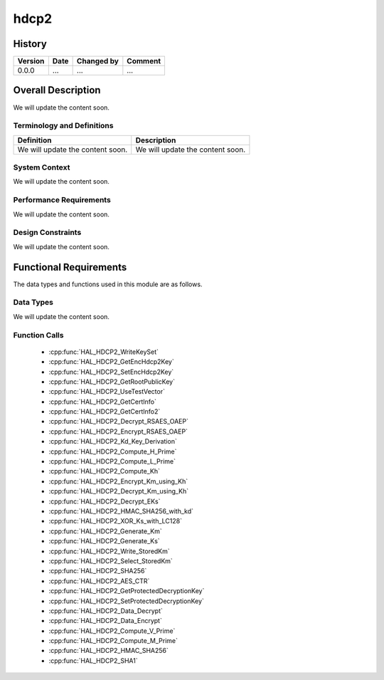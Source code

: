 hdcp2
==========

History
-------

======= ========== ============== =======
Version Date       Changed by     Comment
======= ========== ============== =======
0.0.0   ...        ...            ...
======= ========== ============== =======

Overall Description
--------------------

We will update the content soon.

Terminology and Definitions
^^^^^^^^^^^^^^^^^^^^^^^^^^^^

================================= ======================================
Definition                        Description
================================= ======================================
We will update the content soon.  We will update the content soon.
================================= ======================================

System Context
^^^^^^^^^^^^^^

We will update the content soon.

Performance Requirements
^^^^^^^^^^^^^^^^^^^^^^^^^

We will update the content soon.

Design Constraints
^^^^^^^^^^^^^^^^^^^

We will update the content soon.

Functional Requirements
-----------------------

The data types and functions used in this module are as follows.

Data Types
^^^^^^^^^^^^
We will update the content soon.

Function Calls
^^^^^^^^^^^^^^^

  * :cpp:func:`HAL_HDCP2_WriteKeySet`
  * :cpp:func:`HAL_HDCP2_GetEncHdcp2Key`
  * :cpp:func:`HAL_HDCP2_SetEncHdcp2Key`
  * :cpp:func:`HAL_HDCP2_GetRootPublicKey`
  * :cpp:func:`HAL_HDCP2_UseTestVector`
  * :cpp:func:`HAL_HDCP2_GetCertInfo`
  * :cpp:func:`HAL_HDCP2_GetCertInfo2`
  * :cpp:func:`HAL_HDCP2_Decrypt_RSAES_OAEP`
  * :cpp:func:`HAL_HDCP2_Encrypt_RSAES_OAEP`
  * :cpp:func:`HAL_HDCP2_Kd_Key_Derivation`
  * :cpp:func:`HAL_HDCP2_Compute_H_Prime`
  * :cpp:func:`HAL_HDCP2_Compute_L_Prime`
  * :cpp:func:`HAL_HDCP2_Compute_Kh`
  * :cpp:func:`HAL_HDCP2_Encrypt_Km_using_Kh`
  * :cpp:func:`HAL_HDCP2_Decrypt_Km_using_Kh`
  * :cpp:func:`HAL_HDCP2_Decrypt_EKs`
  * :cpp:func:`HAL_HDCP2_HMAC_SHA256_with_kd`
  * :cpp:func:`HAL_HDCP2_XOR_Ks_with_LC128`
  * :cpp:func:`HAL_HDCP2_Generate_Km`
  * :cpp:func:`HAL_HDCP2_Generate_Ks`
  * :cpp:func:`HAL_HDCP2_Write_StoredKm`
  * :cpp:func:`HAL_HDCP2_Select_StoredKm`
  * :cpp:func:`HAL_HDCP2_SHA256`
  * :cpp:func:`HAL_HDCP2_AES_CTR`
  * :cpp:func:`HAL_HDCP2_GetProtectedDecryptionKey`
  * :cpp:func:`HAL_HDCP2_SetProtectedDecryptionKey`
  * :cpp:func:`HAL_HDCP2_Data_Decrypt`
  * :cpp:func:`HAL_HDCP2_Data_Encrypt`
  * :cpp:func:`HAL_HDCP2_Compute_V_Prime`
  * :cpp:func:`HAL_HDCP2_Compute_M_Prime`
  * :cpp:func:`HAL_HDCP2_HMAC_SHA256`
  * :cpp:func:`HAL_HDCP2_SHA1`


